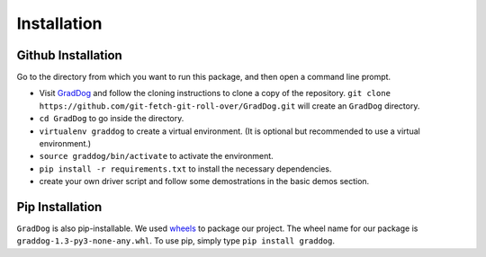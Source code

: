 Installation
============

Github Installation
-------------------
Go to the directory from which you want to run this package, and then open a command line prompt. 

* Visit `GradDog <https://github.com/git-fetch-git-roll-over/GradDog.git>`__ and follow the cloning instructions to clone a copy of the repository. ``git clone https://github.com/git-fetch-git-roll-over/GradDog.git``  will create an ``GradDog`` directory.
* ``cd GradDog`` to go inside the directory.
* ``virtualenv graddog`` to create a virtual environment. (It is optional but recommended to use a virtual environment.)
* ``source graddog/bin/activate`` to activate the environment.
* ``pip install -r requirements.txt`` to install the necessary dependencies.
* create your own driver script and follow some demostrations in the basic demos section.



Pip Installation
----------------
``GradDog`` is also pip-installable. We used `wheels <https://www.python.org/dev/peps/pep-0427/>`_ to package our project. The wheel name for our package is ``graddog-1.3-py3-none-any.whl``.
To use pip, simply type ``pip install graddog``.
